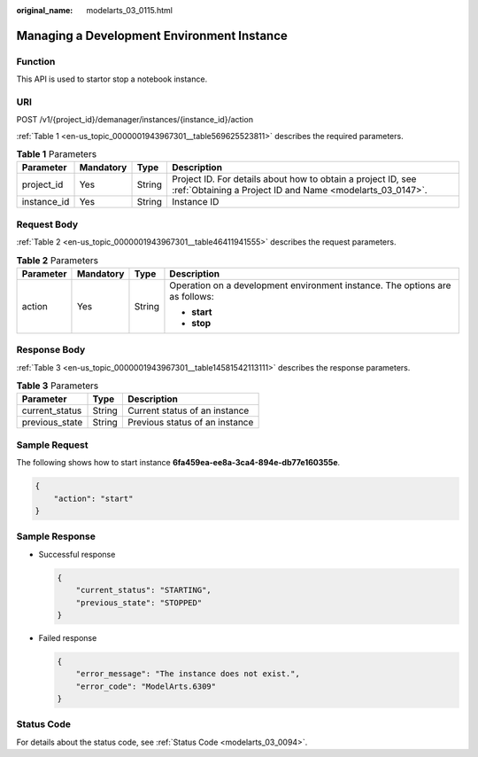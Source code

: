 :original_name: modelarts_03_0115.html

.. _modelarts_03_0115:

Managing a Development Environment Instance
===========================================

Function
--------

This API is used to startor stop a notebook instance.

URI
---

POST /v1/{project_id}/demanager/instances/{instance_id}/action

:ref:`Table 1 <en-us_topic_0000001943967301__table569625523811>` describes the required parameters.

.. _en-us_topic_0000001943967301__table569625523811:

.. table:: **Table 1** Parameters

   +-------------+-----------+--------+---------------------------------------------------------------------------------------------------------------------------+
   | Parameter   | Mandatory | Type   | Description                                                                                                               |
   +=============+===========+========+===========================================================================================================================+
   | project_id  | Yes       | String | Project ID. For details about how to obtain a project ID, see :ref:`Obtaining a Project ID and Name <modelarts_03_0147>`. |
   +-------------+-----------+--------+---------------------------------------------------------------------------------------------------------------------------+
   | instance_id | Yes       | String | Instance ID                                                                                                               |
   +-------------+-----------+--------+---------------------------------------------------------------------------------------------------------------------------+

Request Body
------------

:ref:`Table 2 <en-us_topic_0000001943967301__table46411941555>` describes the request parameters.

.. _en-us_topic_0000001943967301__table46411941555:

.. table:: **Table 2** Parameters

   +-----------------+-----------------+-----------------+------------------------------------------------------------------------------+
   | Parameter       | Mandatory       | Type            | Description                                                                  |
   +=================+=================+=================+==============================================================================+
   | action          | Yes             | String          | Operation on a development environment instance. The options are as follows: |
   |                 |                 |                 |                                                                              |
   |                 |                 |                 | -  **start**                                                                 |
   |                 |                 |                 | -  **stop**                                                                  |
   +-----------------+-----------------+-----------------+------------------------------------------------------------------------------+

Response Body
-------------

:ref:`Table 3 <en-us_topic_0000001943967301__table14581542113111>` describes the response parameters.

.. _en-us_topic_0000001943967301__table14581542113111:

.. table:: **Table 3** Parameters

   ============== ====== ==============================
   Parameter      Type   Description
   ============== ====== ==============================
   current_status String Current status of an instance
   previous_state String Previous status of an instance
   ============== ====== ==============================

Sample Request
--------------

The following shows how to start instance **6fa459ea-ee8a-3ca4-894e-db77e160355e**.

.. code-block::

   {
       "action": "start"
   }

Sample Response
---------------

-  Successful response

   .. code-block::

      {
          "current_status": "STARTING",
          "previous_state": "STOPPED"
      }

-  Failed response

   .. code-block::

      {
          "error_message": "The instance does not exist.",
          "error_code": "ModelArts.6309"
      }

Status Code
-----------

For details about the status code, see :ref:`Status Code <modelarts_03_0094>`.
